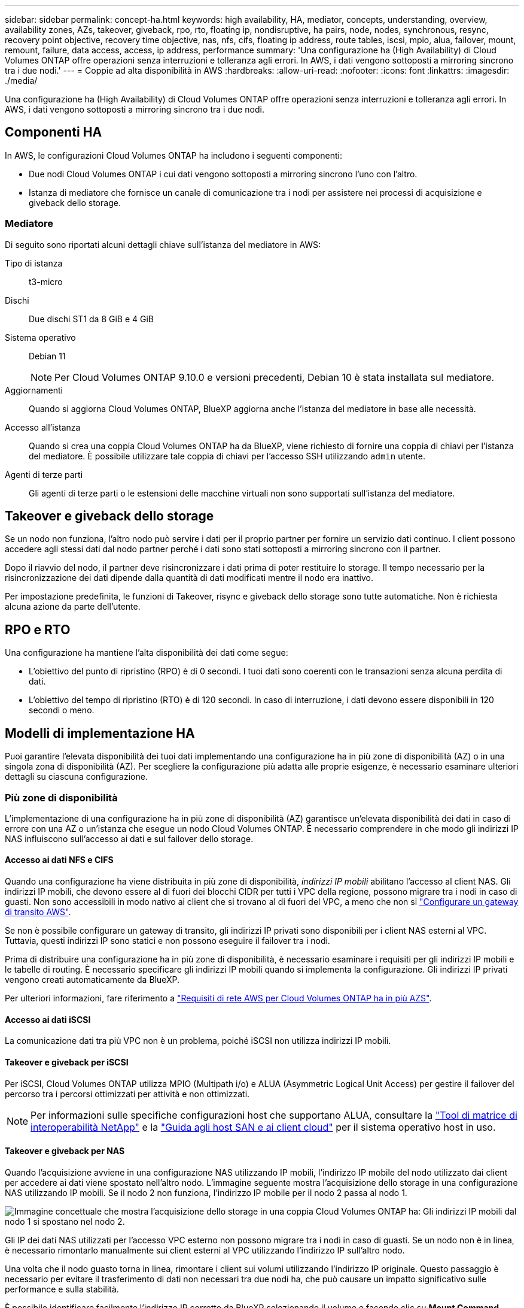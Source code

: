 ---
sidebar: sidebar 
permalink: concept-ha.html 
keywords: high availability, HA, mediator, concepts, understanding, overview, availability zones, AZs, takeover, giveback, rpo, rto, floating ip, nondisruptive, ha pairs, node, nodes, synchronous, resync, recovery point objective, recovery time objective, nas, nfs, cifs, floating ip address, route tables, iscsi, mpio, alua, failover, mount, remount, failure, data access, access, ip address, performance 
summary: 'Una configurazione ha (High Availability) di Cloud Volumes ONTAP offre operazioni senza interruzioni e tolleranza agli errori. In AWS, i dati vengono sottoposti a mirroring sincrono tra i due nodi.' 
---
= Coppie ad alta disponibilità in AWS
:hardbreaks:
:allow-uri-read: 
:nofooter: 
:icons: font
:linkattrs: 
:imagesdir: ./media/


[role="lead"]
Una configurazione ha (High Availability) di Cloud Volumes ONTAP offre operazioni senza interruzioni e tolleranza agli errori. In AWS, i dati vengono sottoposti a mirroring sincrono tra i due nodi.



== Componenti HA

In AWS, le configurazioni Cloud Volumes ONTAP ha includono i seguenti componenti:

* Due nodi Cloud Volumes ONTAP i cui dati vengono sottoposti a mirroring sincrono l'uno con l'altro.
* Istanza di mediatore che fornisce un canale di comunicazione tra i nodi per assistere nei processi di acquisizione e giveback dello storage.




=== Mediatore

Di seguito sono riportati alcuni dettagli chiave sull'istanza del mediatore in AWS:

Tipo di istanza:: t3-micro
Dischi:: Due dischi ST1 da 8 GiB e 4 GiB
Sistema operativo:: Debian 11
+
--

NOTE: Per Cloud Volumes ONTAP 9.10.0 e versioni precedenti, Debian 10 è stata installata sul mediatore.

--
Aggiornamenti:: Quando si aggiorna Cloud Volumes ONTAP, BlueXP aggiorna anche l'istanza del mediatore in base alle necessità.
Accesso all'istanza:: Quando si crea una coppia Cloud Volumes ONTAP ha da BlueXP, viene richiesto di fornire una coppia di chiavi per l'istanza del mediatore. È possibile utilizzare tale coppia di chiavi per l'accesso SSH utilizzando `admin` utente.
Agenti di terze parti:: Gli agenti di terze parti o le estensioni delle macchine virtuali non sono supportati sull'istanza del mediatore.




== Takeover e giveback dello storage

Se un nodo non funziona, l'altro nodo può servire i dati per il proprio partner per fornire un servizio dati continuo. I client possono accedere agli stessi dati dal nodo partner perché i dati sono stati sottoposti a mirroring sincrono con il partner.

Dopo il riavvio del nodo, il partner deve risincronizzare i dati prima di poter restituire lo storage. Il tempo necessario per la risincronizzazione dei dati dipende dalla quantità di dati modificati mentre il nodo era inattivo.

Per impostazione predefinita, le funzioni di Takeover, risync e giveback dello storage sono tutte automatiche. Non è richiesta alcuna azione da parte dell'utente.



== RPO e RTO

Una configurazione ha mantiene l'alta disponibilità dei dati come segue:

* L'obiettivo del punto di ripristino (RPO) è di 0 secondi. I tuoi dati sono coerenti con le transazioni senza alcuna perdita di dati.
* L'obiettivo del tempo di ripristino (RTO) è di 120 secondi. In caso di interruzione, i dati devono essere disponibili in 120 secondi o meno.




== Modelli di implementazione HA

Puoi garantire l'elevata disponibilità dei tuoi dati implementando una configurazione ha in più zone di disponibilità (AZ) o in una singola zona di disponibilità (AZ). Per scegliere la configurazione più adatta alle proprie esigenze, è necessario esaminare ulteriori dettagli su ciascuna configurazione.



=== Più zone di disponibilità

L'implementazione di una configurazione ha in più zone di disponibilità (AZ) garantisce un'elevata disponibilità dei dati in caso di errore con una AZ o un'istanza che esegue un nodo Cloud Volumes ONTAP. È necessario comprendere in che modo gli indirizzi IP NAS influiscono sull'accesso ai dati e sul failover dello storage.



==== Accesso ai dati NFS e CIFS

Quando una configurazione ha viene distribuita in più zone di disponibilità, _indirizzi IP mobili_ abilitano l'accesso al client NAS. Gli indirizzi IP mobili, che devono essere al di fuori dei blocchi CIDR per tutti i VPC della regione, possono migrare tra i nodi in caso di guasti. Non sono accessibili in modo nativo ai client che si trovano al di fuori del VPC, a meno che non si link:task-setting-up-transit-gateway.html["Configurare un gateway di transito AWS"].

Se non è possibile configurare un gateway di transito, gli indirizzi IP privati sono disponibili per i client NAS esterni al VPC. Tuttavia, questi indirizzi IP sono statici e non possono eseguire il failover tra i nodi.

Prima di distribuire una configurazione ha in più zone di disponibilità, è necessario esaminare i requisiti per gli indirizzi IP mobili e le tabelle di routing. È necessario specificare gli indirizzi IP mobili quando si implementa la configurazione. Gli indirizzi IP privati vengono creati automaticamente da BlueXP.

Per ulteriori informazioni, fare riferimento a link:https://docs.netapp.com/us-en/bluexp-cloud-volumes-ontap/reference-networking-aws.html#requirements-for-ha-pairs-in-multiple-azs["Requisiti di rete AWS per Cloud Volumes ONTAP ha in più AZS"^].



==== Accesso ai dati iSCSI

La comunicazione dati tra più VPC non è un problema, poiché iSCSI non utilizza indirizzi IP mobili.



==== Takeover e giveback per iSCSI

Per iSCSI, Cloud Volumes ONTAP utilizza MPIO (Multipath i/o) e ALUA (Asymmetric Logical Unit Access) per gestire il failover del percorso tra i percorsi ottimizzati per attività e non ottimizzati.


NOTE: Per informazioni sulle specifiche configurazioni host che supportano ALUA, consultare la http://mysupport.netapp.com/matrix["Tool di matrice di interoperabilità NetApp"^] e la https://docs.netapp.com/us-en/ontap-sanhost/["Guida agli host SAN e ai client cloud"] per il sistema operativo host in uso.



==== Takeover e giveback per NAS

Quando l'acquisizione avviene in una configurazione NAS utilizzando IP mobili, l'indirizzo IP mobile del nodo utilizzato dai client per accedere ai dati viene spostato nell'altro nodo. L'immagine seguente mostra l'acquisizione dello storage in una configurazione NAS utilizzando IP mobili. Se il nodo 2 non funziona, l'indirizzo IP mobile per il nodo 2 passa al nodo 1.

image:diagram_takeover_giveback.png["Immagine concettuale che mostra l'acquisizione dello storage in una coppia Cloud Volumes ONTAP ha: Gli indirizzi IP mobili dal nodo 1 si spostano nel nodo 2."]

Gli IP dei dati NAS utilizzati per l'accesso VPC esterno non possono migrare tra i nodi in caso di guasti. Se un nodo non è in linea, è necessario rimontarlo manualmente sui client esterni al VPC utilizzando l'indirizzo IP sull'altro nodo.

Una volta che il nodo guasto torna in linea, rimontare i client sui volumi utilizzando l'indirizzo IP originale. Questo passaggio è necessario per evitare il trasferimento di dati non necessari tra due nodi ha, che può causare un impatto significativo sulle performance e sulla stabilità.

È possibile identificare facilmente l'indirizzo IP corretto da BlueXP selezionando il volume e facendo clic su *Mount Command*.



=== Singola zona di disponibilità

L'implementazione di una configurazione ha in una singola zona di disponibilità (AZ) può garantire l'elevata disponibilità dei dati in caso di guasto di un'istanza che esegue un nodo Cloud Volumes ONTAP. Tutti i dati sono accessibili in modo nativo dall'esterno del VPC.


NOTE: BlueXP crea un https://docs.aws.amazon.com/AWSEC2/latest/UserGuide/placement-groups.html["Gruppo di posizionamento AWS Spread"^] E lancia i due nodi ha in quel gruppo di posizionamento. Il gruppo di posizionamento riduce il rischio di guasti simultanei distribuendo le istanze su hardware sottostante distinto. Questa funzionalità migliora la ridondanza dal punto di vista del calcolo e non dal punto di vista del guasto del disco.



==== Accesso ai dati

Poiché questa configurazione si trova in un singolo AZ, non richiede indirizzi IP mobili. È possibile utilizzare lo stesso indirizzo IP per l'accesso ai dati dall'interno del VPC e dall'esterno del VPC.

La seguente immagine mostra una configurazione ha in un singolo AZ. I dati sono accessibili dall'interno del VPC e dall'esterno del VPC.

image:diagram_single_az.png["Immagine concettuale che mostra una configurazione ONTAP ha in una singola zona di disponibilità che consente l'accesso ai dati dall'esterno del VPC."]



==== Takeover e giveback

Per iSCSI, Cloud Volumes ONTAP utilizza MPIO (Multipath i/o) e ALUA (Asymmetric Logical Unit Access) per gestire il failover del percorso tra i percorsi ottimizzati per attività e non ottimizzati.


NOTE: Per informazioni sulle specifiche configurazioni host che supportano ALUA, consultare la http://mysupport.netapp.com/matrix["Tool di matrice di interoperabilità NetApp"^] e la https://docs.netapp.com/us-en/ontap-sanhost/["Guida agli host SAN e ai client cloud"] per il sistema operativo host in uso.

Per le configurazioni NAS, gli indirizzi IP dei dati possono migrare tra i nodi ha in caso di guasti. In questo modo si garantisce l'accesso del client allo storage.



=== Zone locali di AWS

Le zone locali di AWS sono un'implementazione dell'infrastruttura in cui storage, calcolo, database e altri servizi AWS selezionati sono situati vicino a grandi città e aree del settore. Con le zone locali di AWS è possibile avvicinare i servizi AWS per migliorare la latenza dei carichi di lavoro e gestire i database localmente.

Puoi implementare una configurazione con AZ singolo o AZ multiplo in zone locali di AWS.


NOTE: Le zone locali di AWS sono supportate quando si utilizza BlueXP in modalità standard. Al momento, i zone locali di AWS non sono supportati quando si utilizza BlueXP in modalità limitata o privata.



==== Esempio di configurazioni della zona locale di AWS

Di seguito sono riportate le configurazioni di esempio:

* Singola zona di disponibilità: Entrambi i nodi del cluster e il mediatore si trovano nella stessa zona locale.
* Più zone di disponibilità
In più configurazioni di zone di disponibilità, esistono tre istanze, due nodi e un mediatore. Un'istanza delle tre istanze deve trovarsi in una zona separata. È possibile scegliere la modalità di configurazione.
+
Di seguito sono riportati tre esempi di configurazioni:

+
** Ogni nodo del cluster si trova in una zona locale diversa e il mediatore in una zona di disponibilità pubblica.
** Un nodo cluster in una zona locale, il mediatore in una zona locale e il secondo nodo cluster si trovano in una zona di disponibilità.
** Ciascun nodo del cluster e il mediatore si trovano in zone locali separate.






==== Dischi e tipi di istanza supportati

L'unico tipo di disco supportato è GP2.

Sono attualmente supportate le seguenti famiglie di tipi di istanza EC2 con dimensioni da xlarge a 4XLarge:

* M5
* C5
* C5d
* R5
* R5d


Fare riferimento alla documentazione di AWS per i dettagli più recenti e completi relativi al supporto link:https://aws.amazon.com/about-aws/global-infrastructure/localzones/features/?nc=sn&loc=2["EC2 tipi di istanza nelle zone locali"^].



== Come funziona lo storage in una coppia ha

A differenza di un cluster ONTAP, lo storage in una coppia Cloud Volumes ONTAP ha non viene condiviso tra i nodi. I dati vengono invece sottoposti a mirroring sincrono tra i nodi in modo che siano disponibili in caso di guasto.



=== Allocazione dello storage

Quando si crea un nuovo volume e sono necessari dischi aggiuntivi, BlueXP assegna lo stesso numero di dischi a entrambi i nodi, crea un aggregato mirrorato e crea il nuovo volume. Ad esempio, se sono necessari due dischi per il volume, BlueXP assegna due dischi per nodo per un totale di quattro dischi.



=== Configurazioni dello storage

È possibile utilizzare una coppia ha come configurazione Active-Active, in cui entrambi i nodi servono i dati ai client, o come configurazione Active-passive, in cui il nodo passivo risponde alle richieste di dati solo se ha assunto lo storage per il nodo attivo.


NOTE: È possibile impostare una configurazione Active-Active solo quando si utilizza BlueXP nella vista del sistema di storage.



=== Aspettative di performance

Una configurazione Cloud Volumes ONTAP ha replica in modo sincrono i dati tra i nodi, consumando la larghezza di banda della rete. Di conseguenza, rispetto a una configurazione Cloud Volumes ONTAP a nodo singolo, è possibile aspettarsi le seguenti performance:

* Per le configurazioni ha che servono dati da un solo nodo, le prestazioni di lettura sono paragonabili alle prestazioni di lettura di una configurazione a nodo singolo, mentre le prestazioni di scrittura sono inferiori.
* Per le configurazioni ha che servono dati da entrambi i nodi, le performance di lettura sono superiori rispetto alle performance di lettura di una configurazione a nodo singolo e le performance di scrittura sono uguali o superiori.


Per ulteriori informazioni sulle prestazioni di Cloud Volumes ONTAP, fare riferimento a link:concept-performance.html["Performance"].



=== Accesso client allo storage

I client devono accedere ai volumi NFS e CIFS utilizzando l'indirizzo IP dei dati del nodo su cui risiede il volume. Se i client NAS accedono a un volume utilizzando l'indirizzo IP del nodo partner, il traffico passa tra entrambi i nodi, riducendo le performance.


TIP: Se si sposta un volume tra nodi in una coppia ha, è necessario rimontarlo utilizzando l'indirizzo IP dell'altro nodo. In caso contrario, si possono ottenere prestazioni ridotte. Se i client supportano i riferimenti NFSv4 o il reindirizzamento delle cartelle per CIFS, è possibile attivare tali funzionalità sui sistemi Cloud Volumes ONTAP per evitare di rimontare il volume. Per ulteriori informazioni, fare riferimento alla documentazione di ONTAP.

È possibile identificare facilmente l'indirizzo IP corretto tramite l'opzione _Mount Command_ nel pannello Manage Volumes (Gestisci volumi) di BlueXP.

image::screenshot_mount_option.png[400]
